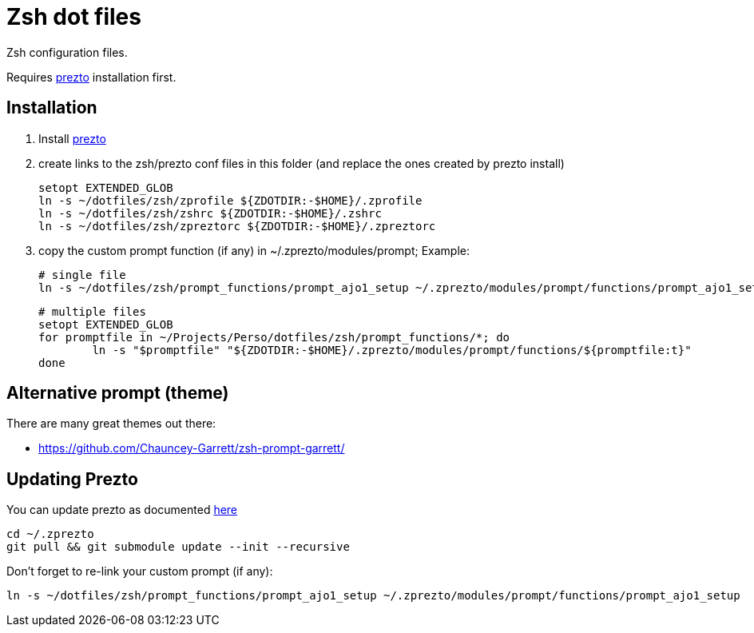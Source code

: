= Zsh dot files

Zsh configuration files.

Requires https://github.com/sorin-ionescu/prezto[prezto^] installation first.

== Installation

. Install https://github.com/sorin-ionescu/prezto[prezto^]
. create links to the zsh/prezto conf files in this folder (and replace the ones created by prezto install)

	setopt EXTENDED_GLOB
	ln -s ~/dotfiles/zsh/zprofile ${ZDOTDIR:-$HOME}/.zprofile
	ln -s ~/dotfiles/zsh/zshrc ${ZDOTDIR:-$HOME}/.zshrc
	ln -s ~/dotfiles/zsh/zpreztorc ${ZDOTDIR:-$HOME}/.zpreztorc

. copy the custom prompt function (if any) in ~/.zprezto/modules/prompt; Example:

	# single file
	ln -s ~/dotfiles/zsh/prompt_functions/prompt_ajo1_setup ~/.zprezto/modules/prompt/functions/prompt_ajo1_setup

	# multiple files
	setopt EXTENDED_GLOB
	for promptfile in ~/Projects/Perso/dotfiles/zsh/prompt_functions/*; do
		ln -s "$promptfile" "${ZDOTDIR:-$HOME}/.zprezto/modules/prompt/functions/${promptfile:t}"
	done


== Alternative prompt (theme)

.There are many great themes out there:
* https://github.com/Chauncey-Garrett/zsh-prompt-garrett/

== Updating Prezto

You can update prezto as documented https://github.com/sorin-ionescu/prezto#updating[here^]

	cd ~/.zprezto
	git pull && git submodule update --init --recursive

Don't forget to re-link your custom prompt (if any):

	ln -s ~/dotfiles/zsh/prompt_functions/prompt_ajo1_setup ~/.zprezto/modules/prompt/functions/prompt_ajo1_setup
